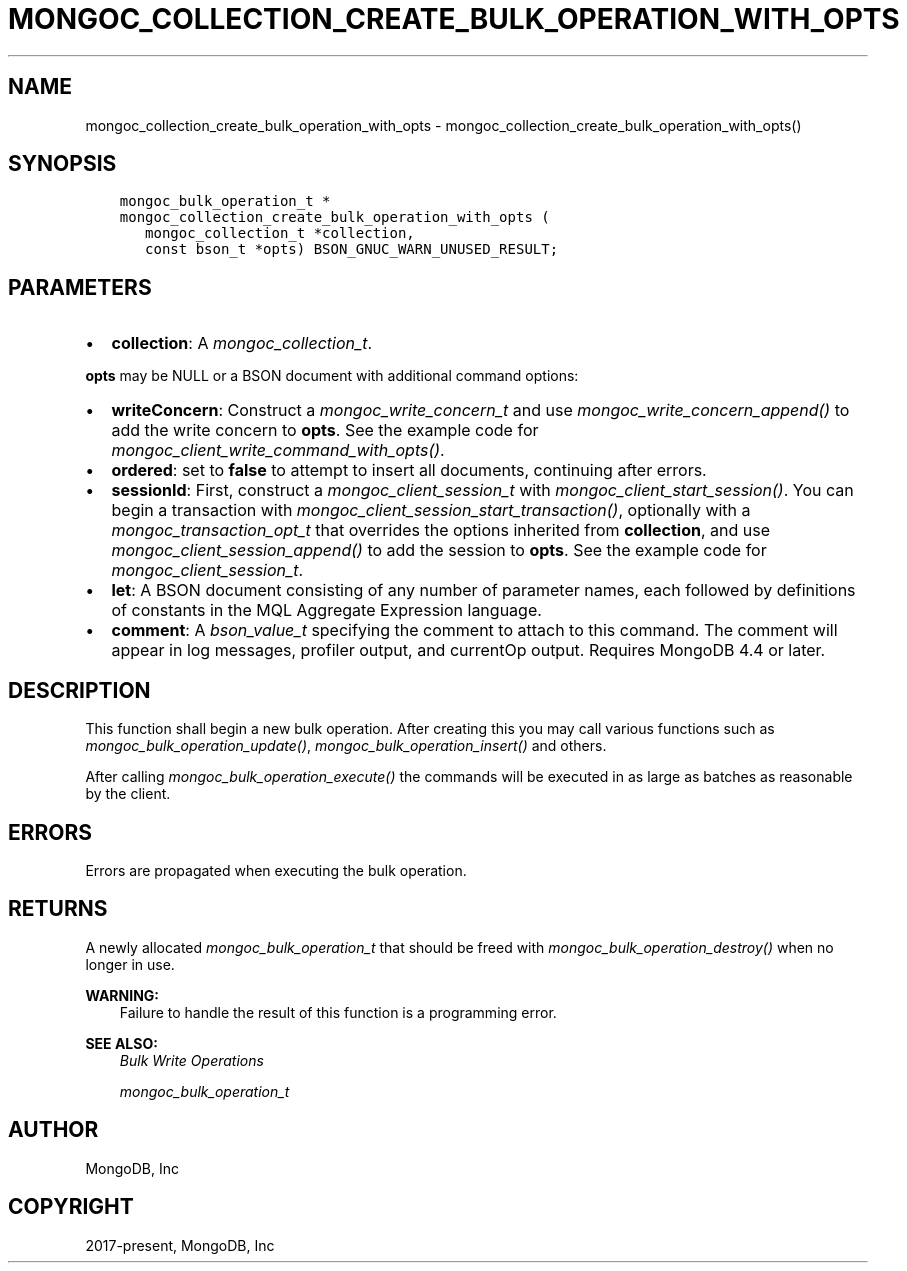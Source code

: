 .\" Man page generated from reStructuredText.
.
.
.nr rst2man-indent-level 0
.
.de1 rstReportMargin
\\$1 \\n[an-margin]
level \\n[rst2man-indent-level]
level margin: \\n[rst2man-indent\\n[rst2man-indent-level]]
-
\\n[rst2man-indent0]
\\n[rst2man-indent1]
\\n[rst2man-indent2]
..
.de1 INDENT
.\" .rstReportMargin pre:
. RS \\$1
. nr rst2man-indent\\n[rst2man-indent-level] \\n[an-margin]
. nr rst2man-indent-level +1
.\" .rstReportMargin post:
..
.de UNINDENT
. RE
.\" indent \\n[an-margin]
.\" old: \\n[rst2man-indent\\n[rst2man-indent-level]]
.nr rst2man-indent-level -1
.\" new: \\n[rst2man-indent\\n[rst2man-indent-level]]
.in \\n[rst2man-indent\\n[rst2man-indent-level]]u
..
.TH "MONGOC_COLLECTION_CREATE_BULK_OPERATION_WITH_OPTS" "3" "Apr 04, 2023" "1.23.3" "libmongoc"
.SH NAME
mongoc_collection_create_bulk_operation_with_opts \- mongoc_collection_create_bulk_operation_with_opts()
.SH SYNOPSIS
.INDENT 0.0
.INDENT 3.5
.sp
.nf
.ft C
mongoc_bulk_operation_t *
mongoc_collection_create_bulk_operation_with_opts (
   mongoc_collection_t *collection,
   const bson_t *opts) BSON_GNUC_WARN_UNUSED_RESULT;
.ft P
.fi
.UNINDENT
.UNINDENT
.SH PARAMETERS
.INDENT 0.0
.IP \(bu 2
\fBcollection\fP: A \fI\%mongoc_collection_t\fP\&.
.UNINDENT
.sp
\fBopts\fP may be NULL or a BSON document with additional command options:
.INDENT 0.0
.IP \(bu 2
\fBwriteConcern\fP: Construct a \fI\%mongoc_write_concern_t\fP and use \fI\%mongoc_write_concern_append()\fP to add the write concern to \fBopts\fP\&. See the example code for \fI\%mongoc_client_write_command_with_opts()\fP\&.
.IP \(bu 2
\fBordered\fP: set to \fBfalse\fP to attempt to insert all documents, continuing after errors.
.IP \(bu 2
\fBsessionId\fP: First, construct a \fI\%mongoc_client_session_t\fP with \fI\%mongoc_client_start_session()\fP\&. You can begin a transaction with \fI\%mongoc_client_session_start_transaction()\fP, optionally with a \fI\%mongoc_transaction_opt_t\fP that overrides the options inherited from \fBcollection\fP, and use \fI\%mongoc_client_session_append()\fP to add the session to \fBopts\fP\&. See the example code for \fI\%mongoc_client_session_t\fP\&.
.IP \(bu 2
\fBlet\fP: A BSON document consisting of any number of parameter names, each followed by definitions of constants in the MQL Aggregate Expression language.
.IP \(bu 2
\fBcomment\fP: A \fI\%bson_value_t\fP specifying the comment to attach to this command. The comment will appear in log messages, profiler output, and currentOp output. Requires MongoDB 4.4 or later.
.UNINDENT
.SH DESCRIPTION
.sp
This function shall begin a new bulk operation. After creating this you may call various functions such as \fI\%mongoc_bulk_operation_update()\fP, \fI\%mongoc_bulk_operation_insert()\fP and others.
.sp
After calling \fI\%mongoc_bulk_operation_execute()\fP the commands will be executed in as large as batches as reasonable by the client.
.SH ERRORS
.sp
Errors are propagated when executing the bulk operation.
.SH RETURNS
.sp
A newly allocated \fI\%mongoc_bulk_operation_t\fP that should be freed with \fI\%mongoc_bulk_operation_destroy()\fP when no longer in use.
.sp
\fBWARNING:\fP
.INDENT 0.0
.INDENT 3.5
Failure to handle the result of this function is a programming error.
.UNINDENT
.UNINDENT
.sp
\fBSEE ALSO:\fP
.INDENT 0.0
.INDENT 3.5
.nf
\fI\%Bulk Write Operations\fP
.fi
.sp
.nf
\fI\%mongoc_bulk_operation_t\fP
.fi
.sp
.UNINDENT
.UNINDENT
.SH AUTHOR
MongoDB, Inc
.SH COPYRIGHT
2017-present, MongoDB, Inc
.\" Generated by docutils manpage writer.
.
